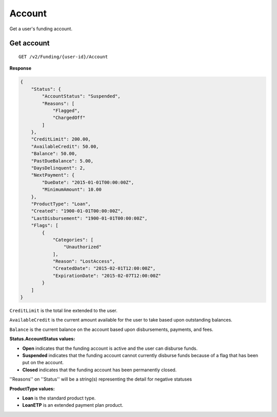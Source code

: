 Account
=======

Get a user's funding account.

Get account
-----------

::

    GET /v2/Funding/{user-id}/Account

**Response**

.. code:: json

    {
        "Status": {
            "AccountStatus": "Suspended",
            "Reasons": [
                "Flagged",
                "ChargedOff"
            ]
        },
        "CreditLimit": 200.00,
        "AvailableCredit": 50.00,
        "Balance": 50.00,
        "PastDueBalance": 5.00,
        "DaysDelinquent": 2,
        "NextPayment": {
            "DueDate": "2015-01-01T00:00:00Z",
            "MinimumAmount": 10.00
        },
        "ProductType": "Loan",
        "Created": "1900-01-01T00:00:00Z",
        "LastDisbursement": "1900-01-01T00:00:00Z",
        "Flags": [
            {
                "Categories": [
                    "Unauthorized"
                ],
                "Reason": "LostAccess",
                "CreatedDate": "2015-02-01T12:00:00Z",
                "ExpirationDate": "2015-02-07T12:00:00Z"
            }
        ]
    }

``CreditLimit`` is the total line extended to the user.

``AvailableCredit`` is the current amount available for the user to take based upon outstanding balances.

``Balance`` is the current balance on the account based upon disbursements, payments, and fees.

**Status.AccountStatus values:**

-  **Open** indicates that the funding account is active and the user can disburse funds.
-  **Suspended** indicates that the funding account cannot currently disburse funds because of a flag that has been put on the account.
-  **Closed** indicates that the funding account has been permanently closed.

''Reasons'' on ''Status'' will be a string(s) representing the detail for negative statuses

**ProductType values:**

-  **Loan** is the standard product type.
-  **LoanETP** is an extended payment plan product.
